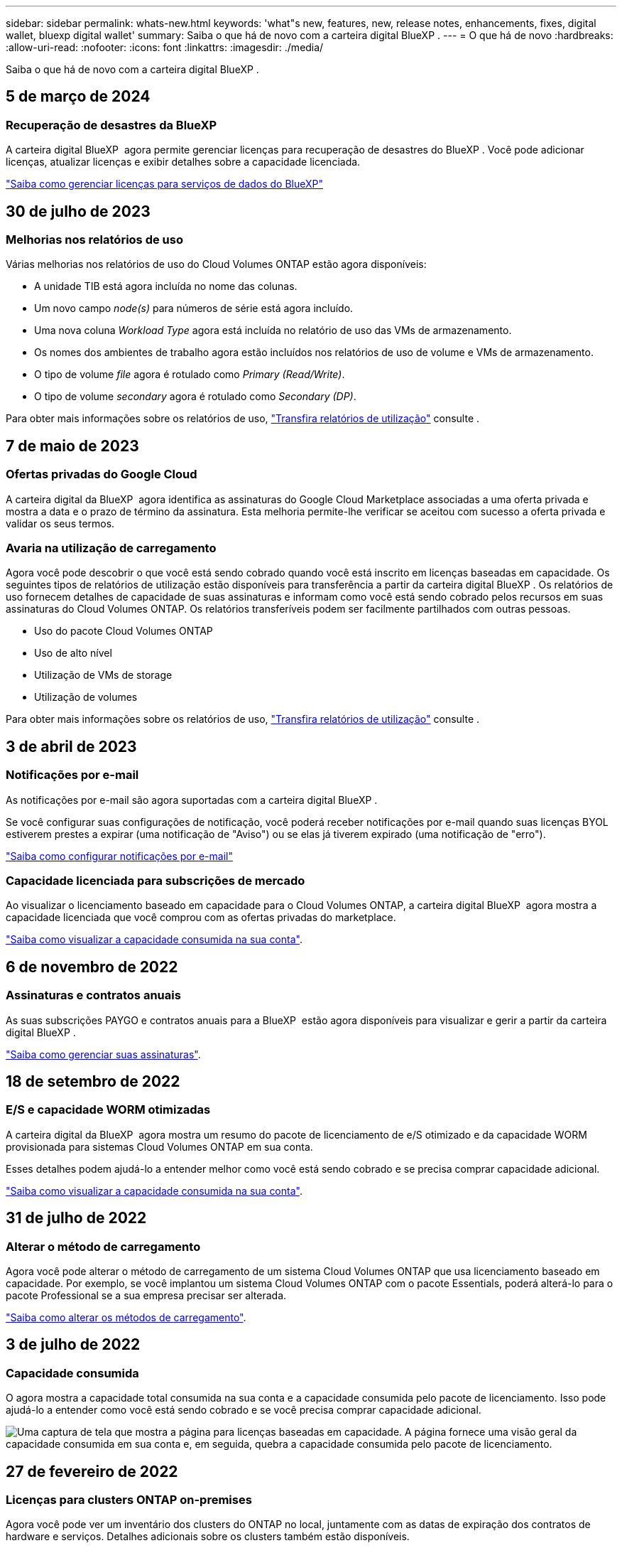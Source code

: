 ---
sidebar: sidebar 
permalink: whats-new.html 
keywords: 'what"s new, features, new, release notes, enhancements, fixes, digital wallet, bluexp digital wallet' 
summary: Saiba o que há de novo com a carteira digital BlueXP . 
---
= O que há de novo
:hardbreaks:
:allow-uri-read: 
:nofooter: 
:icons: font
:linkattrs: 
:imagesdir: ./media/


[role="lead"]
Saiba o que há de novo com a carteira digital BlueXP .



== 5 de março de 2024



=== Recuperação de desastres da BlueXP

A carteira digital BlueXP  agora permite gerenciar licenças para recuperação de desastres do BlueXP . Você pode adicionar licenças, atualizar licenças e exibir detalhes sobre a capacidade licenciada.

https://docs.netapp.com/us-en/bluexp-digital-wallet/task-manage-data-services-licenses.html["Saiba como gerenciar licenças para serviços de dados do BlueXP"]



== 30 de julho de 2023



=== Melhorias nos relatórios de uso

Várias melhorias nos relatórios de uso do Cloud Volumes ONTAP estão agora disponíveis:

* A unidade TIB está agora incluída no nome das colunas.
* Um novo campo _node(s)_ para números de série está agora incluído.
* Uma nova coluna _Workload Type_ agora está incluída no relatório de uso das VMs de armazenamento.
* Os nomes dos ambientes de trabalho agora estão incluídos nos relatórios de uso de volume e VMs de armazenamento.
* O tipo de volume _file_ agora é rotulado como _Primary (Read/Write)_.
* O tipo de volume _secondary_ agora é rotulado como _Secondary (DP)_.


Para obter mais informações sobre os relatórios de uso, https://docs.netapp.com/us-en/bluexp-digital-wallet/task-manage-capacity-licenses.html#download-usage-reports["Transfira relatórios de utilização"] consulte .



== 7 de maio de 2023



=== Ofertas privadas do Google Cloud

A carteira digital da BlueXP  agora identifica as assinaturas do Google Cloud Marketplace associadas a uma oferta privada e mostra a data e o prazo de término da assinatura. Esta melhoria permite-lhe verificar se aceitou com sucesso a oferta privada e validar os seus termos.



=== Avaria na utilização de carregamento

Agora você pode descobrir o que você está sendo cobrado quando você está inscrito em licenças baseadas em capacidade. Os seguintes tipos de relatórios de utilização estão disponíveis para transferência a partir da carteira digital BlueXP . Os relatórios de uso fornecem detalhes de capacidade de suas assinaturas e informam como você está sendo cobrado pelos recursos em suas assinaturas do Cloud Volumes ONTAP. Os relatórios transferíveis podem ser facilmente partilhados com outras pessoas.

* Uso do pacote Cloud Volumes ONTAP
* Uso de alto nível
* Utilização de VMs de storage
* Utilização de volumes


Para obter mais informações sobre os relatórios de uso, https://docs.netapp.com/us-en/bluexp-digital-wallet/task-manage-capacity-licenses.html#download-usage-reports["Transfira relatórios de utilização"] consulte .



== 3 de abril de 2023



=== Notificações por e-mail

As notificações por e-mail são agora suportadas com a carteira digital BlueXP .

Se você configurar suas configurações de notificação, você poderá receber notificações por e-mail quando suas licenças BYOL estiverem prestes a expirar (uma notificação de "Aviso") ou se elas já tiverem expirado (uma notificação de "erro").

https://docs.netapp.com/us-en/bluexp-setup-admin/task-monitor-cm-operations.html["Saiba como configurar notificações por e-mail"^]



=== Capacidade licenciada para subscrições de mercado

Ao visualizar o licenciamento baseado em capacidade para o Cloud Volumes ONTAP, a carteira digital BlueXP  agora mostra a capacidade licenciada que você comprou com as ofertas privadas do marketplace.

https://docs.netapp.com/us-en/bluexp-digital-wallet/task-manage-capacity-licenses.html["Saiba como visualizar a capacidade consumida na sua conta"].



== 6 de novembro de 2022



=== Assinaturas e contratos anuais

As suas subscrições PAYGO e contratos anuais para a BlueXP  estão agora disponíveis para visualizar e gerir a partir da carteira digital BlueXP .

https://docs.netapp.com/us-en/bluexp-digital-wallet/task-manage-subscriptions.html["Saiba como gerenciar suas assinaturas"].



== 18 de setembro de 2022



=== E/S e capacidade WORM otimizadas

A carteira digital da BlueXP  agora mostra um resumo do pacote de licenciamento de e/S otimizado e da capacidade WORM provisionada para sistemas Cloud Volumes ONTAP em sua conta.

Esses detalhes podem ajudá-lo a entender melhor como você está sendo cobrado e se precisa comprar capacidade adicional.

https://docs.netapp.com/us-en/bluexp-digital-wallet/task-manage-capacity-licenses.html["Saiba como visualizar a capacidade consumida na sua conta"].



== 31 de julho de 2022



=== Alterar o método de carregamento

Agora você pode alterar o método de carregamento de um sistema Cloud Volumes ONTAP que usa licenciamento baseado em capacidade. Por exemplo, se você implantou um sistema Cloud Volumes ONTAP com o pacote Essentials, poderá alterá-lo para o pacote Professional se a sua empresa precisar ser alterada.

https://docs.netapp.com/us-en/bluexp-digital-wallet/task-manage-capacity-licenses.html["Saiba como alterar os métodos de carregamento"].



== 3 de julho de 2022



=== Capacidade consumida

O agora mostra a capacidade total consumida na sua conta e a capacidade consumida pelo pacote de licenciamento. Isso pode ajudá-lo a entender como você está sendo cobrado e se você precisa comprar capacidade adicional.

image:https://raw.githubusercontent.com/NetAppDocs/bluexp-cloud-volumes-ontap/main/media/screenshot-digital-wallet-summary.png["Uma captura de tela que mostra a página para licenças baseadas em capacidade. A página fornece uma visão geral da capacidade consumida em sua conta e, em seguida, quebra a capacidade consumida pelo pacote de licenciamento."]



== 27 de fevereiro de 2022



=== Licenças para clusters ONTAP on-premises

Agora você pode ver um inventário dos clusters do ONTAP no local, juntamente com as datas de expiração dos contratos de hardware e serviços. Detalhes adicionais sobre os clusters também estão disponíveis.

https://docs.netapp.com/us-en/bluexp-digital-wallet/task-manage-on-prem-clusters.html["Saiba como gerenciar licenças para clusters ONTAP no local"].



== 2 de janeiro de 2022



=== Os termos de licenciamento são atualizados automaticamente

Se você alterar a capacidade ou o termo de qualquer uma de suas licenças, os termos da licença serão atualizados automaticamente no . Você não precisa atualizar manualmente a licença por conta própria.

A atualização automática de licença funciona com todos os tipos de licenças Cloud Volumes ONTAP e todas as licenças para serviços de dados.
